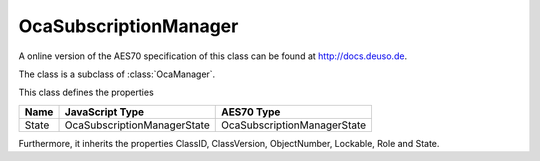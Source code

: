 OcaSubscriptionManager
======================

A online version of the AES70 specification of this class can be found at
`http://docs.deuso.de <http://docs.deuso.de/AES70-OCC/Control%20Classes/OcaSubscriptionManager.html>`_.

The class is a subclass of :class:`OcaManager`.

This class defines the properties

======================================== ======================================== ========================================
                  Name                               JavaScript Type                             AES70 Type
======================================== ======================================== ========================================
                 State                         OcaSubscriptionManagerState              OcaSubscriptionManagerState
======================================== ======================================== ========================================

Furthermore, it inherits the properties ClassID, ClassVersion, ObjectNumber, Lockable, Role and State.

.. js:autoclass:: OcaSubscriptionManager(objectNumber, device)
  :members:
